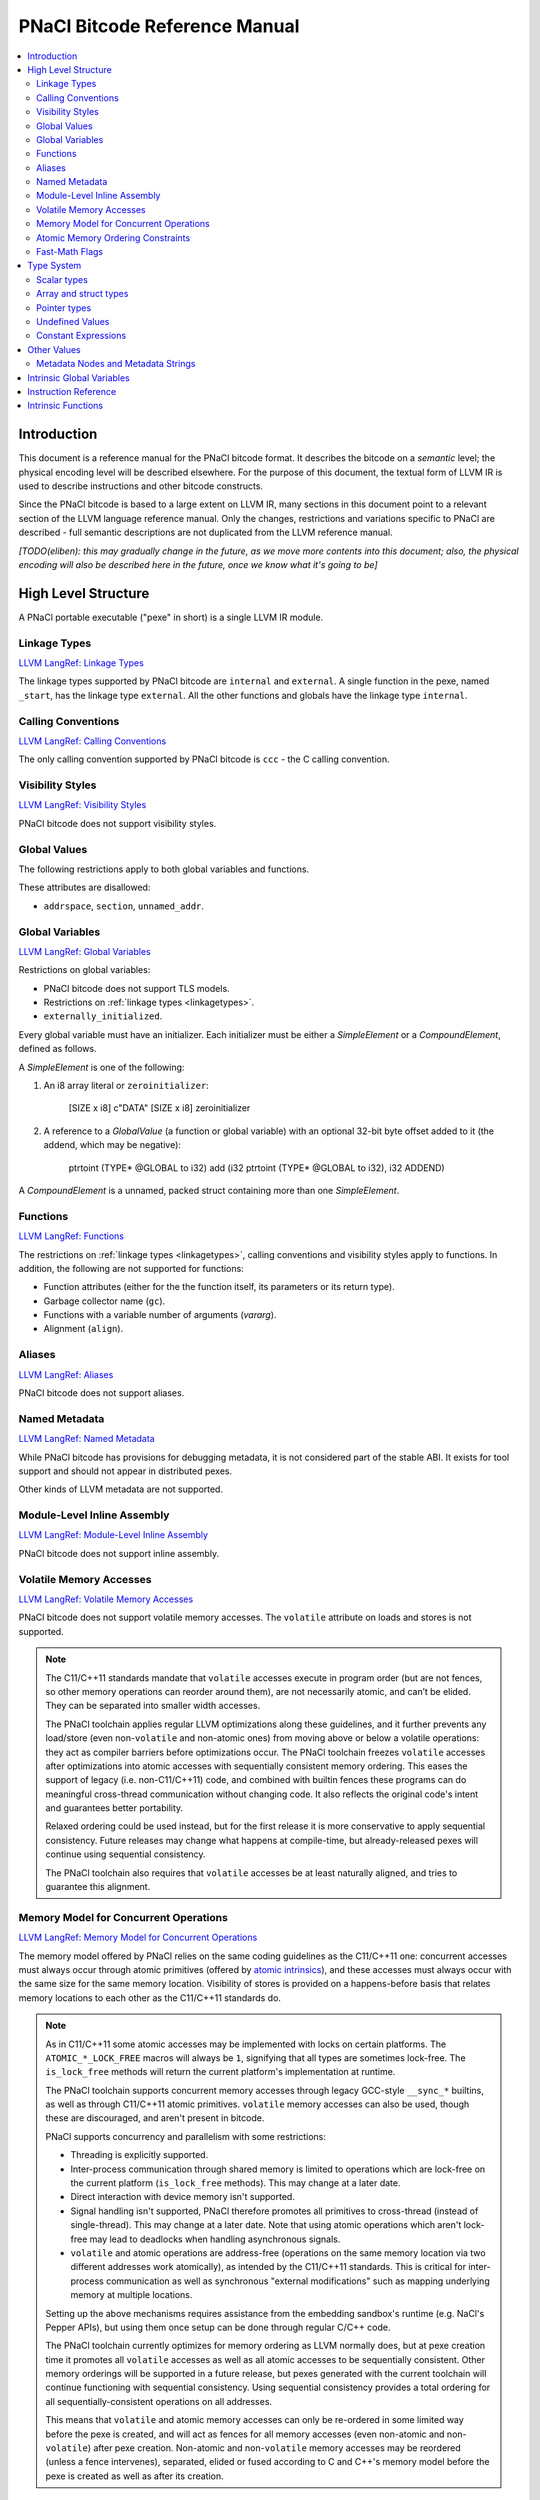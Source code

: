 ==============================
PNaCl Bitcode Reference Manual
==============================

.. contents::
   :local:
   :depth: 3

Introduction
============

This document is a reference manual for the PNaCl bitcode format. It describes
the bitcode on a *semantic* level; the physical encoding level will be described
elsewhere. For the purpose of this document, the textual form of LLVM IR is
used to describe instructions and other bitcode constructs.

Since the PNaCl bitcode is based to a large extent on LLVM IR, many sections
in this document point to a relevant section of the LLVM language reference
manual. Only the changes, restrictions and variations specific to PNaCl are
described - full semantic descriptions are not duplicated from the LLVM
reference manual.

*[TODO(eliben): this may gradually change in the future, as we move more
contents into this document; also, the physical encoding will also be described
here in the future, once we know what it's going to be]*

High Level Structure
====================

A PNaCl portable executable ("pexe" in short) is a single LLVM IR module.

.. _linkagetypes:

Linkage Types
-------------

`LLVM LangRef: Linkage Types <LangRef.html#linkage>`_

The linkage types supported by PNaCl bitcode are ``internal`` and ``external``.
A single function in the pexe, named ``_start``, has the linkage type
``external``. All the other functions and globals have the linkage type
``internal``.

Calling Conventions
-------------------

`LLVM LangRef: Calling Conventions <LangRef.html#callingconv>`_

The only calling convention supported by PNaCl bitcode is ``ccc`` - the C
calling convention.

Visibility Styles
-----------------

`LLVM LangRef: Visibility Styles <LangRef.html#visibilitystyles>`_

PNaCl bitcode does not support visibility styles.

Global Values
-------------

The following restrictions apply to both global variables and functions.

These attributes are disallowed:

* ``addrspace``, ``section``, ``unnamed_addr``.

.. _globalvariables:

Global Variables
----------------

`LLVM LangRef: Global Variables <LangRef.html#globalvars>`_

Restrictions on global variables:

* PNaCl bitcode does not support TLS models.
* Restrictions on :ref:`linkage types <linkagetypes>`.
* ``externally_initialized``.

Every global variable must have an initializer. Each initializer must be
either a *SimpleElement* or a *CompoundElement*, defined as follows.

A *SimpleElement* is one of the following:

1) An i8 array literal or ``zeroinitializer``:

     [SIZE x i8] c"DATA"
     [SIZE x i8] zeroinitializer

2) A reference to a *GlobalValue* (a function or global variable) with an
   optional 32-bit byte offset added to it (the addend, which may be
   negative):

     ptrtoint (TYPE* @GLOBAL to i32)
     add (i32 ptrtoint (TYPE* @GLOBAL to i32), i32 ADDEND)

A *CompoundElement* is a unnamed, packed struct containing more than one
*SimpleElement*.

Functions
---------

`LLVM LangRef: Functions <LangRef.html#functionstructure>`_

The restrictions on :ref:`linkage types <linkagetypes>`, calling conventions
and visibility styles apply to functions. In addition, the following are
not supported for functions:

* Function attributes (either for the the function itself, its parameters or its
  return type).
* Garbage collector name (``gc``).
* Functions with a variable number of arguments (*vararg*).
* Alignment (``align``).

Aliases
-------

`LLVM LangRef: Aliases <LangRef.html#langref_aliases>`_

PNaCl bitcode does not support aliases.

Named Metadata
--------------

`LLVM LangRef: Named Metadata <LangRef.html#namedmetadatastructure>`_

While PNaCl bitcode has provisions for debugging metadata, it is not considered
part of the stable ABI. It exists for tool support and should not appear in
distributed pexes.

Other kinds of LLVM metadata are not supported.

Module-Level Inline Assembly
----------------------------

`LLVM LangRef: Module-Level Inline Assembly <LangRef.html#moduleasm>`_

PNaCl bitcode does not support inline assembly.

Volatile Memory Accesses
------------------------

`LLVM LangRef: Volatile Memory Accesses <LangRef.html#volatile>`_

PNaCl bitcode does not support volatile memory accesses. The ``volatile``
attribute on loads and stores is not supported.

.. note::

    The C11/C++11 standards mandate that ``volatile`` accesses execute
    in program order (but are not fences, so other memory operations can
    reorder around them), are not necessarily atomic, and can’t be
    elided. They can be separated into smaller width accesses.

    The PNaCl toolchain applies regular LLVM optimizations along these
    guidelines, and it further prevents any load/store (even
    non-``volatile`` and non-atomic ones) from moving above or below a
    volatile operations: they act as compiler barriers before
    optimizations occur. The PNaCl toolchain freezes ``volatile``
    accesses after optimizations into atomic accesses with sequentially
    consistent memory ordering. This eases the support of legacy
    (i.e. non-C11/C++11) code, and combined with builtin fences these
    programs can do meaningful cross-thread communication without
    changing code. It also reflects the original code's intent and
    guarantees better portability.

    Relaxed ordering could be used instead, but for the first release it
    is more conservative to apply sequential consistency. Future
    releases may change what happens at compile-time, but
    already-released pexes will continue using sequential consistency.

    The PNaCl toolchain also requires that ``volatile`` accesses be at
    least naturally aligned, and tries to guarantee this alignment.

Memory Model for Concurrent Operations
--------------------------------------

`LLVM LangRef: Memory Model for Concurrent Operations <LangRef.html#memmodel>`_

The memory model offered by PNaCl relies on the same coding guidelines
as the C11/C++11 one: concurrent accesses must always occur through
atomic primitives (offered by `atomic intrinsics`_), and these accesses
must always occur with the same size for the same memory
location. Visibility of stores is provided on a happens-before basis
that relates memory locations to each other as the C11/C++11 standards
do.

.. note::

    As in C11/C++11 some atomic accesses may be implemented with locks
    on certain platforms. The ``ATOMIC_*_LOCK_FREE`` macros will always
    be ``1``, signifying that all types are sometimes lock-free. The
    ``is_lock_free`` methods will return the current platform's
    implementation at runtime.

    The PNaCl toolchain supports concurrent memory accesses through
    legacy GCC-style ``__sync_*`` builtins, as well as through C11/C++11
    atomic primitives. ``volatile`` memory accesses can also be used,
    though these are discouraged, and aren't present in bitcode.

    PNaCl supports concurrency and parallelism with some restrictions:

    * Threading is explicitly supported.
    * Inter-process communication through shared memory is limited to
      operations which are lock-free on the current platform
      (``is_lock_free`` methods). This may change at a later date.
    * Direct interaction with device memory isn't supported.
    * Signal handling isn't supported, PNaCl therefore promotes all
      primitives to cross-thread (instead of single-thread). This may
      change at a later date. Note that using atomic operations which
      aren't lock-free may lead to deadlocks when handling asynchronous
      signals.
    * ``volatile`` and atomic operations are address-free (operations on
      the same memory location via two different addresses work
      atomically), as intended by the C11/C++11 standards. This is
      critical for inter-process communication as well as synchronous
      "external modifications" such as mapping underlying memory at
      multiple locations.

    Setting up the above mechanisms requires assistance from the
    embedding sandbox's runtime (e.g. NaCl's Pepper APIs), but using
    them once setup can be done through regular C/C++ code.

    The PNaCl toolchain currently optimizes for memory ordering as LLVM
    normally does, but at pexe creation time it promotes all
    ``volatile`` accesses as well as all atomic accesses to be
    sequentially consistent. Other memory orderings will be supported in
    a future release, but pexes generated with the current toolchain
    will continue functioning with sequential consistency. Using
    sequential consistency provides a total ordering for all
    sequentially-consistent operations on all addresses.

    This means that ``volatile`` and atomic memory accesses can only be
    re-ordered in some limited way before the pexe is created, and will
    act as fences for all memory accesses (even non-atomic and
    non-``volatile``) after pexe creation. Non-atomic and
    non-``volatile`` memory accesses may be reordered (unless a fence
    intervenes), separated, elided or fused according to C and C++'s
    memory model before the pexe is created as well as after its
    creation.

Atomic Memory Ordering Constraints
----------------------------------

`LLVM LangRef: Atomic Memory Ordering Constraints <LangRef.html#ordering>`_

PNaCl bitcode currently supports sequential consistency only, through
its `atomic intrinsics`_.

.. note::

    Atomics follow the same ordering constraints as in regular LLVM, but
    all accesses are promoted to sequential consistency (the strongest
    memory ordering) at pexe creation time. As more C11/C++11 code
    allows us to understand performance and portability needs we intend
    to support the full gamut of C11/C++11 memory orderings:

       - Relaxed: no operation orders memory.
       - Consume: a load operation performs a consume operation on the
         affected memory location (currently unsupported by LLVM).
       - Acquire: a load operation performs an acquire operation on the
         affected memory location.
       - Release: a store operation performs a release operation on the
         affected memory location.
       - Acquire-release: load and store operations perform acquire and
         release operations on the affected memory.
       - Sequentially consistent: same as acquire-release, but providing
         a global total ordering for all affected locations.

    As in C11/C++11:

      - Atomic accesses must at least be naturally aligned.
      - Some accesses may not actually be atomic on certain platforms,
        requiring an implementation that uses a global lock.
      - An atomic memory location must always be accessed with atomic
        primitives, and these primitives must always be of the same bit
        size for that location.
      - Not all memory orderings are valid for all atomic operations.

Fast-Math Flags
---------------

`LLVM LangRef: Fast-Math Flags <LangRef.html#fastmath>`_

Fast-math mode is not currently supported by the PNaCl bitcode.

Type System
===========

`LLVM LangRef: Type System <LangRef.html#typesystem>`_

The LLVM types allowed in PNaCl bitcode are restricted, as follows:

Scalar types
------------

* The only scalar types allowed are integer, float, double and void.

  * The only integer sizes allowed are i1, i8, i16, i32 and i64.
  * The only integer sizes allowed for function arguments and function return
    values are i32 and i64.

Array and struct types
----------------------

Array and struct types are only allowed in
:ref:`global variable initializers <globalvariables>`.

.. _pointertypes:

Pointer types
-------------

Only the following pointer types are allowed:

* Pointers to valid PNaCl bitcode scalar types, as specified above.
* Pointers to functions.

In addition, the address space for all pointers must be 0.

A pointer is *inherent* when it represents the return value of an ``alloca``
instruction, or is an address of a global value.

A pointer is *normalized* if it's either:

* *inherent*
* Is the return value of a ``bitcast`` instruction.
* Is the return value of a ``inttoptr`` instruction.

Note: the size of a pointer in PNaCl is 32 bits.

Undefined Values
----------------

`LLVM LangRef: Undefined Values <LangRef.html#undefvalues>`_

``undef`` is only allowed within functions, not in global variable initializers.

Constant Expressions
--------------------

`LLVM LangRef: Constant Expressions <LangRef.html#constantexprs>`_

Constant expressions are only allowed in
:ref:`global variable initializers <globalvariables>`.

Other Values
============

Metadata Nodes and Metadata Strings
-----------------------------------

`LLVM LangRef: Metadata Nodes and Metadata Strings <LangRef.html#metadata>`_

While PNaCl bitcode has provisions for debugging metadata, it is not considered
part of the stable ABI. It exists for tool support and should not appear in
distributed pexes.

Other kinds of LLVM metadata are not supported.

Intrinsic Global Variables
==========================

`LLVM LangRef: Intrinsic Global Variables <LangRef.html#intrinsicglobalvariables>`_

PNaCl bitcode does not support intrinsic global variables.

Instruction Reference
=====================

This is a list of LLVM instructions supported by PNaCl bitcode. Where
applicable, PNaCl-specific restrictions are provided.

The following attributes are disallowed for all instructions:

* ``nsw`` and ``nuw``
* ``exact``

Only the LLVM instructions listed here are supported by PNaCl bitcode.

* ``ret``
* ``br``
* ``switch``

  i1 values are disallowed for ``switch``.

* ``add``, ``sub``, ``mul``, ``shl``,  ``udiv``, ``sdiv``, ``urem``, ``srem``,
  ``lshr``, ``ashr``

  These arithmetic operations are disallowed i1.

  Integer division (``udiv``, ``sdiv``, ``urem``, ``srem``) by zero is
  guaranteed to trap in PNaCl bitcode.

* ``and``
* ``or``
* ``xor``
* ``fadd``
* ``fsub``
* ``fmul``
* ``fdiv``
* ``frem``
* ``alloca``

  The only allowed type for ``alloca`` instructions in PNaCl bitcode
  is i8. The size argument must be an i32. For example:

.. code-block:: llvm

    %buf = alloca i8, i32 8, align 4

* ``load``, ``store``

  The pointer argument of these instructions must be a *normalized* pointer
  (see :ref:`pointer types <pointertypes>`). The ``volatile`` and ``atomic``
  attributes are not supported. Loads and stores of the type ``i1`` are not
  supported.

  These instructions must use ``align 1`` on integer memory accesses.

* ``trunc``
* ``zext``
* ``sext``
* ``fptrunc``
* ``fpext``
* ``fptoui``
* ``fptosi``
* ``uitofp``
* ``sitofp``

* ``ptrtoint``

  The pointer argument of a ``ptrtoint`` instruction must be a *normalized*
  pointer (see :ref:`pointer types <pointertypes>`) and the integer argument
  must be an i32.

* ``inttoptr``

  The integer argument of a ``inttoptr`` instruction must be an i32.

* ``bitcast``

  The pointer argument of a ``bitcast`` instruction must be a *inherent* pointer
  (see :ref:`pointer types <pointertypes>`).

* ``icmp``
* ``fcmp``
* ``phi``
* ``select``
* ``call``

Intrinsic Functions
===================

`LLVM LangRef: Intrinsic Functions <LangRef.html#intrinsics>`_

The only intrinsics supported by PNaCl bitcode are the following.

* ``llvm.memcpy``
* ``llvm.memmove``
* ``llvm.memset``

  These intrinsics are only supported with an i32 ``len`` argument.

* ``llvm.bswap``

  The overloaded ``llvm.bswap`` intrinsic is only supported with the following
  argument types: i16, i32, i64 (the types supported by C-style GCC builtins).

* ``llvm.ctlz``
* ``llvm.cttz``
* ``llvm.ctpop``

  The overloaded llvm.ctlz, llvm.cttz, and llvm.ctpop intrinsics are only
  supported with the i32 and i64 argument types (the types supported by
  C-style GCC builtins).

* ``llvm.sqrt``

  The overloaded ``llvm.sqrt`` intrinsic is only supported for float
  and double arguments types. Unlike the standard LLVM intrinsic,
  PNaCl guarantees that llvm.sqrt returns a QNaN for values less than -0.0.

* ``llvm.stacksave``
* ``llvm.stackrestore``
* ``llvm.trap``
* ``llvm.nacl.read.tp``

  TODO: describe

* ``llvm.nacl.longjmp``

  TODO: describe

* ``llvm.nacl.setjmp``

  TODO: describe

.. _atomic intrinsics:

* ``llvm.nacl.atomic.store``
* ``llvm.nacl.atomic.load``
* ``llvm.nacl.atomic.rmw``
* ``llvm.nacl.atomic.cmpxchg``
* ``llvm.nacl.atomic.fence``

  .. code-block:: llvm

    declare iN @llvm.nacl.atomic.load.<size>(
            iN* <source>, i32 <memory_order>)
    declare void @llvm.nacl.atomic.store.<size>(
            iN <operand>, iN* <destination>, i32 <memory_order>)
    declare iN @llvm.nacl.atomic.rmw.<size>(
            i32 <computation>, iN* <object>, iN <operand>, i32 <memory_order>)
    declare iN @llvm.nacl.atomic.cmpxchg.<size>(
            iN* <object>, iN <expected>, iN <desired>,
            i32 <memory_order_success>, i32 <memory_order_failure>)
    declare void @llvm.nacl.atomic.fence(i32 <memory_order>)

  Each of these intrinsics is overloaded on the ``iN`` argument, which
  is reflected through ``<size>`` in the overload's name. Integral types
  of 8, 16, 32 and 64-bit width are supported for these arguments.

  The ``@llvm.nacl.atomic.rmw`` intrinsic implements the following
  read-modify-write operations, from the general and arithmetic sections
  of the C11/C++11 standards:

   - ``add``
   - ``sub``
   - ``or``
   - ``and``
   - ``xor``
   - ``exchange``

  For all of these read-modify-write operations, the returned value is
  that at ``object`` before the computation. The ``computation``
  argument must be a compile-time constant.

  All atomic intrinsics also support C11/C++11 memory orderings, which
  must be compile-time constants. Those are detailed in `Atomic Memory
  Ordering Constraints`_.

  Integer values for these computations and memory orderings are defined
  in ``"llvm/IR/NaClAtomicIntrinsics.h"``.

  .. note::

      These intrinsics allow PNaCl to support C11/C++11 style atomic
      operations as well as some legacy GCC-style ``__sync_*`` builtins
      while remaining stable as the LLVM codebase changes. The user
      isn't expected to use these intrinsics directly.
